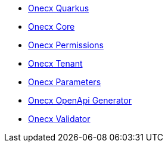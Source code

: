 * xref:index.adoc[Onecx Quarkus]
* xref:onecx-core.adoc[Onecx Core]
* xref:onecx-permissions.adoc[Onecx Permissions]
* xref:onecx-tenant.adoc[Onecx Tenant]
* xref:onecx-parameters.adoc[Onecx Parameters]
* xref:onecx-openapi-generator.adoc[Onecx OpenApi Generator]
* xref:onecx-validator.adoc[Onecx Validator]
